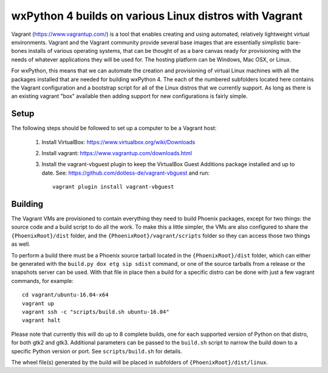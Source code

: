 wxPython 4 builds on various Linux distros with Vagrant
=======================================================

Vagrant (https://www.vagrantup.com/) is a tool that enables creating and using
automated, relatively lightweight virtual environments.  Vagrant and the
Vagrant community provide several base images that are essentially simplistic
bare-bones installs of various operating systems, that can be thought of as a
bare canvas ready for provisioning with the needs of whatever applications
they will be used for. The hosting platform can be Windows, Mac OSX, or Linux.

For wxPython, this means that we can automate the creation and provisioning of
virtual Linux machines with all the packages installed that are needed for
building wxPython 4.  The each of the numbered subfolders located here contains
the Vagrant configuration and a bootstrap script for all of the Linux distros
that we currently support. As long as there is an existing vagrant "box"
available then adding support for new configurations is fairly simple.


Setup
-----

The following steps should be followed to set up a computer to be a Vagrant
host:

  1. Install VirtualBox: https://www.virtualbox.org/wiki/Downloads

  2. Install vagrant: https://www.vagrantup.com/downloads.html

  3. Install the vagrant-vbguest plugin to keep the VirtualBox Guest Additions
     package installed and up to date. See: https://github.com/dotless-de/vagrant-vbguest
     and run::

         vagrant plugin install vagrant-vbguest


Building
--------

The Vagrant VMs are provisioned to contain everything they need to build
Phoenix packages, except for two things: the source code and a build script to
do all the work. To make this a little simpler, the VMs are also configured to
share the ``{PhoenixRoot}/dist`` folder, and the
``{PhoenixRoot}/vagrant/scripts`` folder so they can access those two things
as well.

To perform a build there must be a Phoenix source tarball located in the
``{PhoenixRoot}/dist`` folder, which can either be generated with the
``build.py dox etg sip sdist`` command, or one of the source tarballs from a
release or the snapshots server can be used. With that file in place then a
build for a specific distro can be done with just a few vagrant commands, for
example::

    cd vagrant/ubuntu-16.04-x64
    vagrant up
    vagrant ssh -c "scripts/build.sh ubuntu-16.04"
    vagrant halt

Please note that currently this will do up to 8 complete builds, one for each
supported version of Python on that distro, for both gtk2 and gtk3. Additional
parameters can be passed to the ``build.sh`` script to narrow the build down to
a specific Python version or port.  See ``scripts/build.sh`` for details.

The wheel file(s) generated by the build will be placed in subfolders of
``{PhoenixRoot}/dist/linux``.



